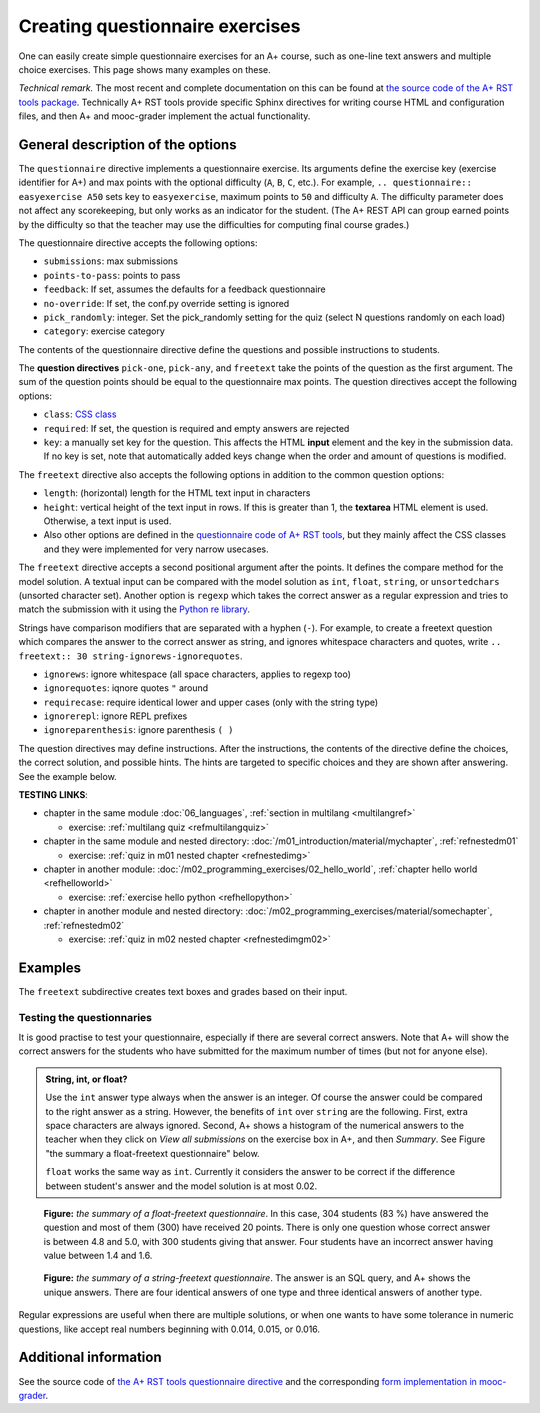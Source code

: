Creating questionnaire exercises
================================

One can easily create simple questionnaire exercises for an A+ course, such as
one-line text answers and multiple choice exercises. This page shows many
examples on these.

*Technical remark.* The most recent and complete documentation on this can
be found at `the source code of the A+ RST tools package
<https://github.com/Aalto-LeTech/a-plus-rst-tools>`_. Technically A+ RST tools
provide specific Sphinx directives for writing course HTML and configuration
files, and then A+ and mooc-grader implement the actual functionality.

General description of the options
----------------------------------

The ``questionnaire`` directive implements a questionnaire exercise. Its
arguments define the exercise key (exercise identifier for A+) and max points
with the optional difficulty (``A``, ``B``, ``C``, etc.). For example,
``.. questionnaire:: easyexercise A50`` sets key to ``easyexercise``,
maximum points to ``50`` and difficulty ``A``. The difficulty parameter
does not affect any scorekeeping, but only works as an indicator for the
student. (The A+ REST API can group earned points by the difficulty so that
the teacher may use the difficulties for computing final course grades.)

The questionnaire directive accepts the following options:

* ``submissions``: max submissions
* ``points-to-pass``: points to pass
* ``feedback``: If set, assumes the defaults for a feedback questionnaire
* ``no-override``: If set, the conf.py override setting is ignored
* ``pick_randomly``: integer. Set the pick_randomly setting for the quiz
  (select N questions randomly on each load)
* ``category``: exercise category

The contents of the questionnaire directive define the questions and possible
instructions to students.

The **question directives** ``pick-one``, ``pick-any``, and ``freetext`` take
the points of the question as the first argument. The sum of the question points
should be equal to the questionnaire max points. The question directives accept
the following options:

* ``class``: `CSS class <03_css>`_
* ``required``: If set, the question is required and empty answers are rejected
* ``key``: a manually set key for the question. This affects the HTML **input**
  element and the key in the submission data. If no key is set, note that
  automatically added keys change when the order and amount of questions is
  modified.

The ``freetext`` directive also accepts the following options in addition to
the common question options:

* ``length``: (horizontal) length for the HTML text input in characters
* ``height``: vertical height of the text input in rows. If this is greater than
  1, the **textarea** HTML element is used. Otherwise, a text input is used.
* Also other options are defined in the `questionnaire code of A+ RST tools
  <https://github.com/Aalto-LeTech/a-plus-rst-tools/blob/master/directives/questionnaire.py>`_,
  but they mainly affect the CSS classes and they were implemented for very
  narrow usecases.

The ``freetext`` directive accepts a second positional argument after the points.
It defines the compare method for the model solution. A textual input can be
compared with the model solution as ``int``, ``float``, ``string``,
or ``unsortedchars`` (unsorted character set). Another option is ``regexp``
which takes the correct answer as a regular expression and tries to match the
submission with it using the `Python re library <https://docs.python.org/3/library/re.html>`_.

Strings have comparison modifiers that are separated with a hyphen (``-``).
For example, to create a freetext question which compares the answer to the
correct answer as string, and ignores whitespace characters and quotes, write
``.. freetext:: 30 string-ignorews-ignorequotes``.

* ``ignorews``: ignore whitespace (all space characters, applies to regexp too)
* ``ignorequotes``: iqnore quotes ``"`` around
* ``requirecase``: require identical lower and upper cases (only with the string type)
* ``ignorerepl``: ignore REPL prefixes
* ``ignoreparenthesis``: ignore parenthesis ``( )``

The question directives may define instructions. After the instructions,
the contents of the directive define the choices, the correct solution, and
possible hints. The hints are targeted to specific choices and they are shown
after answering. See the example below.

**TESTING LINKS**: 

* chapter in the same module :doc:`06_languages`, :ref:`section in multilang <multilangref>`

  * exercise: :ref:`multilang quiz <refmultilangquiz>`

* chapter in the same module and nested directory: :doc:`/m01_introduction/material/mychapter`, :ref:`refnestedm01`

  * exercise: :ref:`quiz in m01 nested chapter <refnestedimg>`

* chapter in another module: :doc:`/m02_programming_exercises/02_hello_world`, :ref:`chapter hello world <refhelloworld>`

  * exercise: :ref:`exercise hello python <refhellopython>`

* chapter in another module and nested directory: :doc:`/m02_programming_exercises/material/somechapter`, :ref:`refnestedm02`

  * exercise: :ref:`quiz in m02 nested chapter <refnestedimgm02>`

.. image:: /images/apluslogo.png


Examples
--------

.. questionnaire:: questionnaire_test_pick_random A
  :title: Test pick randomly in a questionnaire
  :submissions: 50

  **TESTING LINKS**: 

  * chapter in the same module :doc:`06_languages`, :ref:`section in multilang <multilangref>`

    * exercise: :ref:`multilang quiz <refmultilangquiz>`

  * chapter in the same module and nested directory: :doc:`/m01_introduction/material/mychapter`, :ref:`refnestedm01`

    * exercise: :ref:`quiz in m01 nested chapter <refnestedimg>`

  * chapter in another module: :doc:`/m02_programming_exercises/02_hello_world`, :ref:`chapter hello world <refhelloworld>`

    * exercise: :ref:`exercise hello python <refhellopython>`

  * chapter in another module and nested directory: :doc:`/m02_programming_exercises/material/somechapter`, :ref:`refnestedm02`

    * exercise: :ref:`quiz in m02 nested chapter <refnestedimgm02>`

  .. image:: /images/apluslogo.png


  .. pick-any:: 10

    what is 1 + 3?
    When :math:`(x + 1)^3 = 27`, what is :math:`x`?

    a. 9
    *b. 4
    c. 3
    d. 1

  .. pick-any:: 10

    what is 2 + 3?
    When :math:`(x + 1)^3 = 27`, what is :math:`x`?

    a. 9
    b. 3
    *c. 5

  .. pick-any:: 10

    what is 3 + 3?

    *a. 6
    b. 9
    c. 3

  .. pick-any:: 10

    what is 4 + 3?

    a. 9
    b. 8
    c. 3
    *d. 7

  .. pick-one:: 10

    what is 5 + 3?

    a. 9
    b. 3
    c. 10
    d. 7
    *e. 8
    f. 1
    g. 2

  .. pick-one:: 10

    what is 6 + 3?

    a. 1
    b. 10
    c. 3
    d. 0
    e. 7
    *f. 9
    g. 8

.. questionnaire:: questionnaire_test_pick_random2 A
  :title: Test pick randomly in a questionnaire 2
  :submissions: 50
  :pick_randomly: 4

  .. pick-any:: 10

    what is 1 + 2?
    When :math:`(x + 1)^3 = 27`, what is :math:`x`?

    a. 9
    b. 4
    *c. 3
    d. 1

  .. pick-any:: 10

    what is 2 + 2?
    When :math:`(x + 1)^3 = 27`, what is :math:`x`?

    a. 9
    b. 3
    c. 5
    *d. 4

  .. pick-any:: 10

    what is 3 + 2?

    *a. 5
    b. 9
    c. 3

  .. pick-any:: 10

    what is 4 + 2?

    a. 9
    b. 8
    *c. 6
    d. 7

  .. pick-one:: 10

    what is 5 + 2?

    a. 9
    b. 3
    c. 10
    *d. 7
    e. 8
    f. 1
    g. 2

  .. pick-one:: 10

    what is 6 + 2?

    a. 1
    b. 10
    c. 3
    d. 0
    e. 7
    f. 9
    *g. 8

.. questionnaire:: test_random_question
  :submissions: 40
  :points-to-pass: 0

  .. pick-any:: 10
    :randomized: 5
    :correct-count: 3
    :partial-points:

    Which of the following are **yellow**?

    *a. butter
    *b. banana
    c. sky
    d. soil
    e. orange
    f. kiwi
    g. green apple
    h. red apple
    i. watermelon
    j. chicken wings
    k. barbeque pork
    l. cake
    m. strawberry
    n. blueberry
    o. raspberry
    *p. sun
    *q. yellow taxi
    r. British black taxi
    s. Computer peripherals
    *t. Homer Simpson
    *u. lemon
    
    a § yes, butter is yellow
    b § yes, banana is yellow
    p § yes, sun is yellow
    q § yes, yellow taxi is yellow
    t § yes, Homer is yellow
    u § yes, lemon is yellow
    c § no, sky is blue
    l § no, cake is white
    o § no, raspberry is red
    d § no, soil is brown
    m § no, strawberry is red
    %100% § You got full points!

  .. pick-any:: 10
    :randomized: 5
    :correct-count: 1
    :partial-points:

    Which of the following are **red**?

    a. butter
    b. banana
    c. sky
    d. soil
    e. orange
    f. kiwi
    g. green apple
    *h. red apple
    *i. watermelon (in the inside)
    j. chicken wings
    k. barbeque pork
    l. cake
    *m. strawberry
    n. blueberry
    *o. raspberry
    p. sun
    q. yellow taxi
    r. British black taxi
    s. Computer peripherals
    t. Homer Simpson
    u. lemon


.. questionnaire:: test_random_question2
  :submissions: 40
  :points-to-pass: 0

  .. pick-any:: 10
    :randomized: 5
    :correct-count: 3
    :partial-points:
    :required:

    Which of the following are **yellow**?

    *a. y1
    *b. y2
    *c. y3
    *d. y4
    *e. y5
    *f. y6
    *g. y7
    *h. y8
    *i. y9
    j. n1
    k. n2
    l. n3
    m. n4
    n. n5
    o. n6
    p. n7
    q. n8
    r. n9
    s. n10
    t. n11
    u. n12

  .. pick-any:: 10
    :randomized: 5
    :correct-count: 3
    :partial-points:
    :required:

    Which of the following are **red**?

    *a. y1
    *b. y2
    *c. y3
    *d. y4
    *e. y5
    *f. y6
    *g. y7
    *h. y8
    *i. y9
    j. n1
    k. n2
    l. n3
    m. n4
    n. n5
    o. n6
    p. n7
    q. n8
    r. n9
    s. n10
    t. n11
    u. n12


.. questionnaire:: mytest A
  :title: Testing new features in a questionnaire
  :submissions: 4
  :points-to-pass: 0

  This is a questionnaire number 1 that grants at maximum 70 points
  of difficulty A. Students can make at most 4 submissions.
  This exercise is marked passed when 0 points are reached (the default).

  .. pick-one:: 10
    :required:

    What is 1+1?

    a. 1
    *b. 2
    c. 3

    !b § Count again!
    %100% § You got full points!
    c § Too much

  (Hints can be included or omitted in any question.)

  .. pick-one:: 10
    :required:
    :dropdown:

    What is 1+2?

    +0. 0
    1. 1
    2. 2
    *3. 3

  .. pick-any:: 10

    Pick the two **first**.

    *a. this is the **first**
    *b. this is the **second**
    c. this is the **third**

  .. freetext:: 30 string-ignorews-ignorequotes
    :length: 10

    A textual input can be compared with the model solution as integer, float or string.
    Here the correct answer is "test". Surrounding quotes are ignored in the solution
    as well as whitespace everywhere (modifiers ignorequotes and ignorews).

    test
    !test § Follow the instruction.

  .. freetext:: 10 regexp

    This question accepts either "red" or "blue" as the correct answer.
    The model solution is a regular expression.

    red|blue


.. questionnaire:: questionnaire_demo
  :title: A simple multiple-choice questionnaire
  :submissions: 6
  :allow-assistant-grading: true
  :allow-assistant-viewing: false

  .. pick-one:: 10
    :dropdown:

    Subdirective ``pick-one`` defines a single-choice question.
    When :math:`(x + 1)^3 = 27`, what is :math:`x`?

    a. 9
    *b. **2**
    +c. <script>alert(3);</script>

    a § Not quite. Remember the cube root.
    b § Correct!
    c § Rather close. Remember that you can add or subtract the same number to the both sides of the equation.

  .. pick-one:: 10

    Subdirective ``pick-one`` defines a single-choice question.
    When :math:`(x + 1)^3 = 27`, what is :math:`x`?

    a. 9
    *b. **2**
    +c. <script>alert(4);</script>
    
    c § That is very wrong!

  .. pick-any:: 10

    Subdirective ``pick-any`` defines a multiple-choice question.

    When :math:`(x + 1)^2 = 16`, what is :math:`x`?

    a. 4
    *b. an integer
    +*c. 3
    d. an irrational number
    +e. -3
    *f. -5

    a § Rather close. Remember that you can add or subtract the same number to the both sides of the equation.
    b § Correct!
    c § Correct!
    d § No. This equation has a nice and easy solution.
    e § Remember that :math:`x^2 = q \leftrightarrow x = \pm \sqrt{q}`
    f § Correct!

The ``freetext`` subdirective creates text boxes and grades based on their
input.

.. questionnaire:: questionnaire_text_demo 15
  :title: A simple multiple-choice questionnaire
  :submissions: 2
  :reveal-model-at-max-submissions: False

  .. freetext:: 5
    :length: 10

    This is the most basic free text questionnaire. The correct answer is
    ``test``. You can write at most 10 characters into the box.

    test
    !test § Follow the instruction.


  .. freetext:: 5 int
    :length: 7
    :height: 5

    The answer can be a number, an integer. What is :math:`3 + 8`?

    11
    !11 § Follow the instructions.


  .. freetext:: 5 float
    :length: 7

    The answer can also be a decimal number (floating point number).
    What is :math:`3 / 8` in decimal? (When the question uses the float type,
    the grader accepts also answers that slightly differ from the model solution.)

    0.378
    !0.378 § Hint: the answer is between 0 and 1. Use the decimal point and write three first decimals, for example, ``0.924``.

Testing the questionnaries
..........................

It is good practise to test your questionnaire, especially if there are
several correct answers. Note that A+ will show the correct answers for the
students who have submitted for the maximum number of times (but not for anyone
else).


.. admonition:: String, int, or float?
  :class: info

  Use the ``int`` answer type always when the answer is an integer. Of course
  the answer could be compared to the right answer as a string. However, the
  benefits of ``int`` over ``string`` are the following. First, extra space
  characters are always ignored. Second, A+ shows a histogram of the numerical
  answers to the teacher when they click on *View all submissions* on the
  exercise box in A+, and then *Summary*. See Figure "the summary a
  float-freetext questionnaire" below.

  ``float`` works the same way as ``int``. Currently it considers the answer
  to be correct if the difference between student's answer and the model
  solution is at most 0.02.

.. figure:: /images/questionnaire/summary-freetext-float.png
   :alt: Screenshot of A+: summary of a float-type freetext question

   **Figure:** *the summary of a float-freetext questionnaire*. In this case, 304
   students (83 %) have answered the question and most of them (300) have
   received 20 points. There is only one question whose correct answer is
   between 4.8 and 5.0, with 300 students giving that answer. Four students
   have an incorrect answer having value between 1.4 and 1.6.


.. figure:: /images/questionnaire/summary-freetext-string.png
  :alt: Screenshot of A+: summary of a string-type freetext question

  **Figure:** *the summary of a string-freetext questionnaire*. The answer
  is an SQL query, and A+ shows the unique answers. There are four identical
  answers of one type and three identical answers of another type.


.. questionnaire:: questionnaire_text_demo_2

  .. freetext:: 5 string-ignorews-ignorequotes
    :length: 10


    Here the correct answer is "anothertest". Surrounding quotes are
    ignored in the solution as well as whitespace everywhere. (modifiers
    ignorequotes and ignorews).

    anothertest
    !anothertest § Follow the instruction
    test § This was the answer to the first question.

  .. freetext:: 5 unsortedchars-ignorews
    :length: 7

    An ``unsortedchars`` example. What are the unique vovels in the word
    "cacophonic"? Correct answers are: aio, aoi, iao, ioa, oai, oia, and
    also the versions with two o's, because *unsortedchars* always compares
    unique characters.

    aio

  .. freetext:: 5 subdiff

    Subdiff question. Helium ___ two hydrogen atoms.
    
    consists of|contains
    contain of § Wrong tense!
    regexp:^(is|are|makes?)$ § Totally wrong! Use a better verb.
    !regexp:^con § You did not start with ``con``.

  .. freetext:: 5 subdiff-requirecase

    Subdiff question with requirecase. Helium ___ two hydrogen atoms.
    
    consists of|contains
    contain of § Wrong tense!
    regexp:is|are|makes? § Totally wrong! Use a better verb.
    !regexp:^con § You did not start with ``con``.

  .. freetext:: 5 string-requirecase
  
    string question with regexp feedback. Write "test".
    
    test
    regexp:[TEST]+ § Do not use capitalized letters!
    tests § You have an extra ``s`` at the end!
    regexp:t[abc]+est § You wrote some abc characters in the middle.


Regular expressions are useful when there are multiple solutions, or when
one wants to have some tolerance in numeric questions, like accept real
numbers beginning with 0.014, 0.015, or 0.016.

.. questionnaire:: questionnaire_regexp 20
  :title: Fun with regular expressions
  :submissions: 10

  .. freetext:: 10 regexp
    :length: 7

    Type either "cat" or "dog".

    ^(cat|dog)$

  .. freetext:: 10 regexp
    :length: 7

    What is the value of :math:`\pi` with four most significant digits?
    This will accept ``3.141``, ``3.1415``, ``3.1416``, ``3.14159``, that is,
    ``3.141`` and zero or more digits after that.

    ^3\.141\d*$


.. questionnaire:: feedback
  :title: Test feedback
  :submissions: 10
  :feedback:

  .. freetext::
    :length: 7
    :required:

    Did you like this chapter?

  .. freetext::
    :length: 7
    :required:

    Other comments?


Additional information
----------------------

See the source code of `the A+ RST tools questionnaire directive
<https://github.com/Aalto-LeTech/a-plus-rst-tools/blob/master/directives/questionnaire.py>`_
and the corresponding `form implementation in mooc-grader
<https://github.com/Aalto-LeTech/mooc-grader/blob/master/access/types/forms.py>`_.
